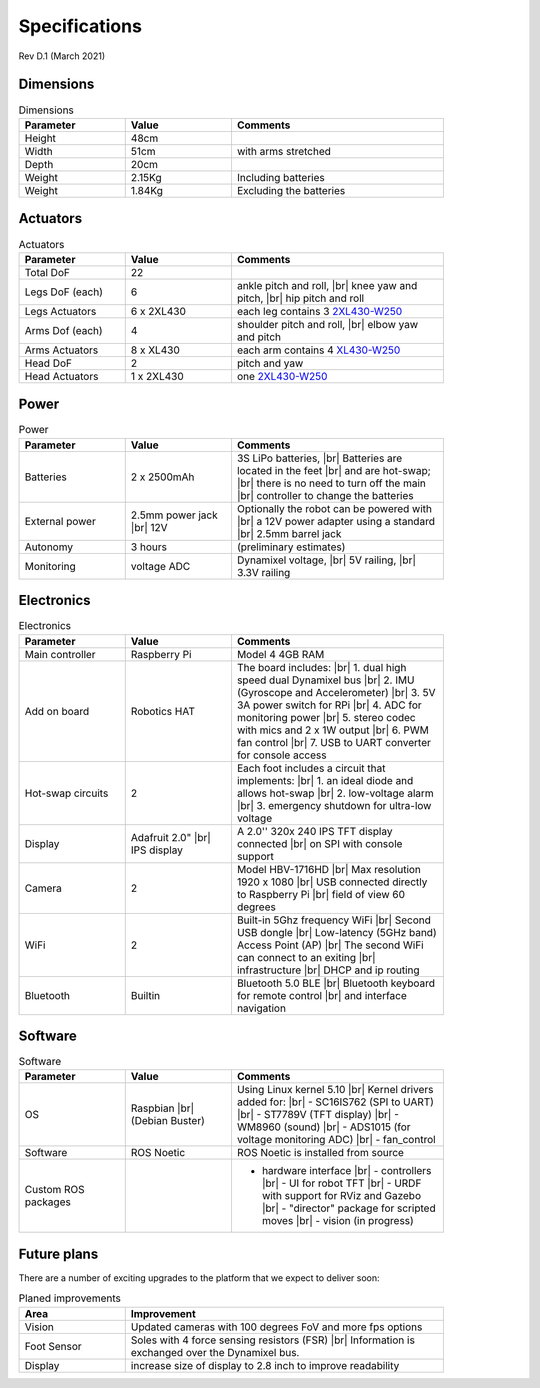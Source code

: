 Specifications
==============

Rev D.1 (March 2021)

Dimensions
----------

.. |br| raw:: html 

    <br>

.. csv-table:: Dimensions
    :header: Parameter, Value, Comments
    :width: 18cm
    :widths: 25, 25, 50

    Height, 48cm
    Width, 51cm, with arms stretched
    Depth, 20cm
    Weight, 2.15Kg, Including batteries
    Weight, 1.84Kg, Excluding the batteries

Actuators
---------

.. csv-table:: Actuators
    :header: Parameter, Value, Comments
    :width: 18cm
    :widths: 25, 25, 50

    Total DoF, 22
    Legs DoF (each),6, "ankle pitch and roll, |br| knee yaw and pitch, |br| hip pitch and roll"
    Legs Actuators, 6 x 2XL430, each leg contains 3 `2XL430-W250 <https://emanual.robotis.com/docs/en/dxl/x/2xl430-w250/>`_
    Arms Dof (each),4, "shoulder pitch and roll, |br| elbow yaw and pitch"
    Arms Actuators, 8 x XL430, each arm contains 4 `XL430-W250 <https://emanual.robotis.com/docs/en/dxl/x/xl430-w250/>`_
    Head DoF, 2, pitch and yaw
    Head Actuators, 1 x 2XL430, one `2XL430-W250`_

Power
-----

.. csv-table:: Power
    :header: Parameter, Value, Comments
    :width: 18cm
    :widths: 25, 25, 50

    Batteries, 2 x 2500mAh, "3S LiPo batteries, |br| Batteries are located in the feet |br| and are hot-swap; |br| there is no need to turn off the main |br| controller to change the batteries"
    External power,	2.5mm power jack |br| 12V, Optionally the robot can be powered with |br| a 12V power adapter using a standard |br| 2.5mm barrel jack
    Autonomy, 3 hours, (preliminary estimates)
    Monitoring, voltage	ADC, "Dynamixel voltage, |br| 5V railing, |br| 3.3V railing"

Electronics
-----------

.. csv-table:: Electronics
    :header: Parameter, Value, Comments
    :width: 18cm
    :widths: 25, 25, 50

    Main controller, Raspberry Pi, Model 4 4GB RAM	
    Add on board,	Robotics HAT, "The board includes: |br| 1. dual high speed dual Dynamixel bus |br| 2. IMU (Gyroscope and Accelerometer) |br| 3. 5V 3A power switch for RPi |br| 4. ADC for monitoring power |br| 5. stereo codec with mics and 2 x 1W output |br| 6. PWM fan control |br| 7. USB to UART converter for console access"
    Hot-swap circuits, 2, "Each foot includes a circuit that implements: |br| 1. an ideal diode and allows hot-swap |br| 2. low-voltage alarm |br| 3. emergency shutdown for ultra-low voltage"
    Display, Adafruit 2.0" |br| IPS display, A 2.0'' 320x 240 IPS TFT display connected |br| on SPI with console support
    Camera, 2, Model HBV-1716HD	|br| Max resolution 1920 x 1080 |br| USB connected directly to Raspberry Pi |br| field of view 60 degrees
    WiFi, 2, Built-in 5Ghz frequency WiFi |br| Second USB dongle |br| Low-latency (5GHz band) Access Point (AP) |br| The second WiFi can connect to an exiting |br| infrastructure |br| DHCP and ip routing
    Bluetooth, Builtin, Bluetooth 5.0 BLE |br| Bluetooth keyboard for remote control |br| and interface navigation

Software
--------

.. csv-table:: Software
    :header: Parameter, Value, Comments
    :width: 18cm
    :widths: 25, 25, 50

    OS, Raspbian |br| (Debian Buster), Using Linux kernel 5.10 |br| Kernel drivers added for: |br| - SC16IS762 (SPI to UART) |br| - ST7789V (TFT display) |br| - WM8960 (sound) |br| - ADS1015 (for voltage monitoring ADC) |br|  - fan_control
    Software, ROS Noetic, ROS Noetic is installed from source
    Custom ROS packages, , 	- hardware interface |br| - controllers |br| - UI for robot TFT |br| - URDF with support for RViz and Gazebo |br| - "director" package for scripted moves |br| - vision (in progress)

Future plans
------------

There are a number of exciting upgrades to the platform that we expect to deliver soon:

.. csv-table:: Planed improvements
    :header: Area, Improvement
    :width: 18cm
    :widths: 25, 75

    Vision, Updated cameras with 100 degrees FoV and more fps options
    Foot Sensor, Soles with 4 force sensing resistors (FSR) |br| Information is exchanged over the Dynamixel bus.
    Display	, increase size of display to 2.8 inch to improve readability